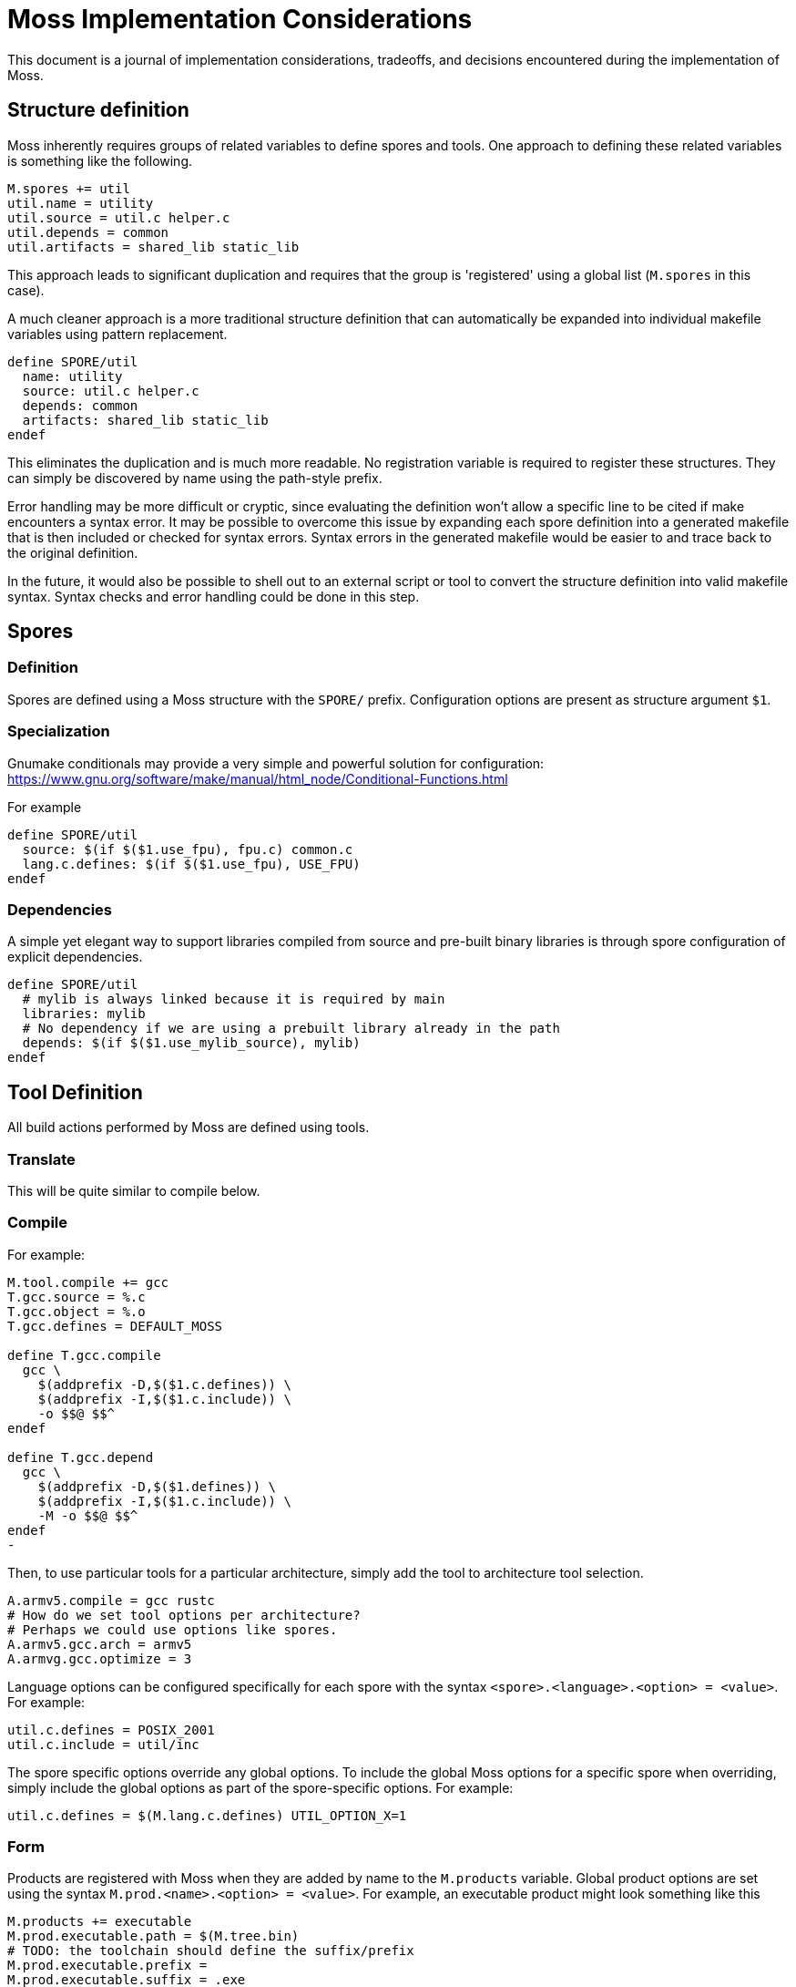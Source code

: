 = Moss Implementation Considerations

This document is a journal of implementation considerations, tradeoffs, and decisions encountered during the implementation of Moss.

== Structure definition

Moss inherently requires groups of related variables to define spores and tools.
One approach to defining these related variables is something like the following.

[source,makefile]
----
M.spores += util
util.name = utility
util.source = util.c helper.c
util.depends = common
util.artifacts = shared_lib static_lib
----

This approach leads to significant duplication and requires that the group is 'registered' using a global list (`M.spores` in this case).

A much cleaner approach is a more traditional structure definition that can automatically be expanded into individual makefile variables using pattern replacement.

[source,makefile]
----
define SPORE/util
  name: utility
  source: util.c helper.c
  depends: common
  artifacts: shared_lib static_lib
endef
----

This eliminates the duplication and is much more readable.
No registration variable is required to register these structures.
They can simply be discovered by name using the path-style prefix.

Error handling may be more difficult or cryptic, since evaluating the definition won't allow a specific line to be cited if make encounters a syntax error.
It may be possible to overcome this issue by expanding each spore definition into a generated makefile that is then included or checked for syntax errors.
Syntax errors in the generated makefile would be easier to and trace back to the original definition.

In the future, it would also be possible to shell out to an external script or tool to convert the structure definition into valid makefile syntax.
Syntax checks and error handling could be done in this step.

== Spores

=== Definition

Spores are defined using a Moss structure with the `SPORE/` prefix.
Configuration options are present as structure argument `$1`.

=== Specialization

Gnumake conditionals may provide a very simple and powerful solution
for configuration:
https://www.gnu.org/software/make/manual/html_node/Conditional-Functions.html

For example

[source,makefile]
----
define SPORE/util
  source: $(if $($1.use_fpu), fpu.c) common.c
  lang.c.defines: $(if $($1.use_fpu), USE_FPU)
endef
----

=== Dependencies

A simple yet elegant way to support libraries compiled from source and pre-built binary libraries is through spore configuration of explicit dependencies.

[source,makefile]
----
define SPORE/util
  # mylib is always linked because it is required by main
  libraries: mylib
  # No dependency if we are using a prebuilt library already in the path
  depends: $(if $($1.use_mylib_source), mylib)
endef
----

== Tool Definition

All build actions performed by Moss are defined using tools.

=== Translate

This will be quite similar to compile below.

=== Compile

For example:

[source,makefile]
----
M.tool.compile += gcc
T.gcc.source = %.c
T.gcc.object = %.o
T.gcc.defines = DEFAULT_MOSS

define T.gcc.compile
  gcc \
    $(addprefix -D,$($1.c.defines)) \
    $(addprefix -I,$($1.c.include)) \
    -o $$@ $$^
endef

define T.gcc.depend
  gcc \
    $(addprefix -D,$($1.defines)) \
    $(addprefix -I,$($1.c.include)) \
    -M -o $$@ $$^
endef
-
----

Then, to use particular tools for a particular architecture, simply add the tool to architecture tool selection.

[source,makefile]
----
A.armv5.compile = gcc rustc
# How do we set tool options per architecture?
# Perhaps we could use options like spores.
A.armv5.gcc.arch = armv5
A.armvg.gcc.optimize = 3
----

Language options can be configured specifically for each spore with the syntax
`<spore>.<language>.<option> = <value>`. For example:

	util.c.defines = POSIX_2001
	util.c.include = util/inc

The spore specific options override any global options. To include the global
Moss options for a specific spore when overriding, simply include the global
options as part of the spore-specific options. For example:

	util.c.defines = $(M.lang.c.defines) UTIL_OPTION_X=1


=== Form

Products are registered with Moss when they are added by name to the `M.products` variable.
Global product options are set using the syntax
`M.prod.<name>.<option> = <value>`.
For example, an executable product might look something like this

	M.products += executable
	M.prod.executable.path = $(M.tree.bin)
	# TODO: the toolchain should define the suffix/prefix
	M.prod.executable.prefix =
	M.prod.executable.suffix = .exe
	M.prod.executable.depends = $$($1.objects)

	# Use a multi-line define to support multi-step recipes
	define M.prod.executable.recipe
		$(call M.tool.link, $$<, $$@)
	endef

Another potential approach moves the output definition into the tool definition.
The form definition is really only to establish any dependencies and high-level options.

    # When evaluated, $1 = arch/spore, $2 = toolchain
    M.forms += zip
    M.form.zip.depends = $($1.code)

    # When evaluated, $1 = arch/spore, $2 = toolchain
    M.tool.zip.recipe = zip -cvf $($1.name).zip $($1.code)
    M.tool.zip.suffix = .zip
    M.tool.zip.path = $(M.tree.bin)

Moss manages the silent or debug output of the recipe and allows for customized outputs as the recipe is executed.

Spore-specific form options may be configured using the syntax `<spore>.<form>.<option> = <value>`.

== Spore Specialization

The concept is to allow for flags and options in Spore definition that can be used during expansion of variables.
Inline documentation will make this significantly more managable in large build systems.
For example:

[source,makefile]
----
    base.var.host = host
    base.var.armv4 = ARMv4
    base.var.armv5 = ARMv5

    # Supported flags

    define base.flags.use_fpu.doc
    Enable use of floating point for supported ARM CPUs.
    endef

    define base.flags.inline_mac.doc
    Use inlined MAC code on ARM Cortex M4 for improved performance.
    endef

    # Supported options

    define base.options.cpu_arch.doc
    Specify the CPU target architecture for base library.
    Supported architectures are

    - $(base.var.x86): default ANSI C implementation suitable for most platforms
    - $(base.var.armv4): ARM v4 instruction set
    - $(base.var.armv5): ARM v5 instruction set

    endef
----

When expanding the spore variables, options and flags can be used directly

[source,makefile]
----
    base.source = \
        $(wildcard src/*.cpp) \
        $(wildcard src/$($1.options.cpu_arch)/*.cpp)

    base.c.defines = $(if $($1.flags.use_fpu), USE_FPU)
----

Architecture-specific specializations can also override flags and options

[source,makefile]
----
    # ARM Settings
    armv5/base.flags.use_fpu = y
    armv5/base.options.cpu_arch = $(base.var.armv5)

    # X86 settings
    x86/base.flags.use_fpu = n
    x86/base.options.cpu_arch = $(base.var.host)
----

== Dependency Generation

The most reliable way to get dependencies right with minimal maintenance is to use the compiler iteself with the same options as an actual build.
Otherwise, there is a risk that preprocessor macros will not be evaluated correctly.

Reference build performance with no dependencies:

	Not parallel: 14.229s
	Parallel (-j4): 0m4.096s

Alternatives:

1. Generate dependencies first, one at a time

Not parallel: 0m21.822s
Parallel (-j4): 0m6.318s

2. Generate dependencies after compile, one at a time
Not parallel: 0m19.663s
Parallel (-j4): 0m6.329s

3. Generate dependencies during compile, one at a time
Not parallel: 0m14.578s
Parallel (-j4): 0m4.217s

3. Generate bulk dependencies for spore first: Not feasable without extra
   post-processing due to the fact that each target needs custom name

Option 3 is the clear winner. For compilers that support dependency generation
during compile (e.g. gcc), this is nearly as fast as a straight build with no
dependency generation. For compilers that don''t support this, the dependency
generation step can be implemented as a separate invocation of the compiler or
other tool during the same recipe for compilation.

One remaining challenge in this design is the performance of make with nothing
to do for large code bases (e.g 10,000 files). Include the per-file dependency
information can take a significant amount of time. For example:

	make: Nothing to be done for 'all'. (no dependencies)

	real    0m0.969s
	user    0m0.312s
	sys     0m0.656s

	make: Nothing to be done for 'all'. (using individual .d files for dependencies)

	real    0m7.629s
	user    0m1.484s
	sys     0m3.406s

The make with nothing to do slows down by nearly an order of magnitude when
full dependency information is used. An experiment was performed to rule out
the performance of include. All dependency files were concatenated into a
single all.d with the following result:

	make: Nothing to be done for 'all'. (using single all.d for dependencies)

	real    0m1.030s
	user    0m0.281s
	sys     0m0.734s

This is a significant performance improvement over including individual
dependency files and represents one path forward for high-performance
dependency generation.


== Build Tree Structure

All Moss build object files and products are placed in a Moss build tree
structure called `moss.build` by default.

Build objects and products are placed according to the following guidelines:

- headers -> `M.HEADER.PATH`
- static and shared libraries -> `M.LIBRARY.PATH`
- object files -> `M.OBJECT.PATH`
- executables -> `M.EXECUTABLE.PATH`

Headers located in `M.HEADER.PATH` are automatically included as part of
the system include path when building spore products. Libraries located in
`M.LIB.PATH` are included as part of the library search path when linking
spore products.

An example `moss.build` structure might look something like this:

	moss.build/
		include/
			freertos/
				task.h
				mutex.h
				...
			core/
				stuff.h
				...
			crypto/
				hash.h
				...
		obj/
			armv5.gcc-release/
				crypto/
					src/
						sha1.crypto.o
						md5.crypto.o
				...
			armv5.gcc-debug/
				crypto/
					src/
						sha1.crypto.o
						md5.crypto.o
				...
		bin/
			armv5.gcc-release/
				...
			armv5.gcc-debug/
				...
		lib/
			armv5.gcc-release/
				libfreertos.a
				libcore.a
				libcrypto.a
			armv5.gcc-debug/
				libfreertos.a
				libcore.a
				libcrypto.a

Moss assumes that header files are shared across all architectures and
toolchains. Any architecture-specific header files are an internal
implementation detail of the source code for a spore that defines them.

== Recursive vs Inclusive

There are some high-level considerations to make. Do we use any amount of
recursive make to help with iteration over toolchains, architectures, or
possibly even individual spores? It may simplify some things, but the
performance tradeoffs are unknown. As little recursion as possible is the
general design goal.

For example, instead of expanding rules for spores using foreach into a flat
Makefile, it would be possible to invoke a child process to build each spore
using the same rules with variables expanded within each process sandbox. This
could take place in parallel once the spore interdependencies have been
resolved at the top level. An added benefit is that on multi-core machines,
dependency checks for leaf components could take place in parallel.

If we make use of target-specific variables for toolchain settings, we need to invoke make once recursively on each spore for that target to ensure dependencies are right.

If we simply set toolchain in a top-level invocation of make, we can use that variable in any invocation.

We could also generate spore targets for all toolchains in a single top level invocation.

For example, spore crypto could spawn

	armv5/crypto armv7/crypto host/crypto

By default, linking armv7/app would pick up armv7/crypto. However, this could be overridden with

	armv7/app.depends = armv5/crypto

Toolchain specific dependencies would automatically inherit the appropriate toolchain prefix.

Some use cases may require that toolchain be specialized for certain spores by architecture. That is, a given spore might have to be built a special way for a particular architecture. I think this could be done via target specific variables.
